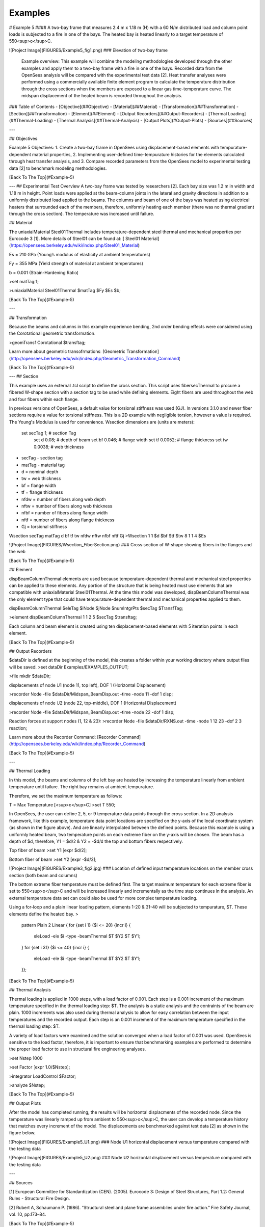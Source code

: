 ********
Examples
********
# Example 5
#### A two-bay frame that measures 2.4 m x 1.18 m (H) with a 60 N/m distributed load and column point loads is subjected to a fire in one of the bays. The heated bay is heated linearly to a target temperature of 550<sup>o</sup>C. 

![Project Image](FIGURES/Example5_fig1.png)
### Elevation of two-bay frame

 Example overview: This example will combine the modeling methodologies developed through the other examples and apply them to a two-bay frame with a fire in one of the bays. Recorded data from the OpenSees analysis will be compared with the experimental test data [2]. Heat transfer analyses were performed using a commercially available finite element program to calculate the temperature distribution through the cross sections when the members are exposed to a linear gas time-temperature curve. The midspan displacement of the heated beam is recorded throughout the analysis. 


### Table of Contents
- [Objective](##Objective)
- [Material](##Material)
- [Transformation](##Transformation)
- [Section](##Transformation)
- [Element](##Element)
- [Output Recorders](##Output-Recorders)
- [Thermal Loading](##Thermal-Loading)
- [Thermal Analysis](##Thermal-Analysis)
- [Output Plots](#Output-Plots)
- [Sources](##Sources)

---

## Objectives

Example 5 Objectives:
1. Create a two-bay frame in OpenSees using displacement-based elements with tempurature-dependent material properties, 
2. Implementing user-defined time-tempurature histories for the elements calculated through heat transfer analysis, and
3. Compare recorded parameters from the OpenSees model to experimental testing data [2] to benchmark modeling methodologies.

[Back To The Top](#Example-5)

---
## Experimental Test Overview
A two-bay frame was tested by researchers [2]. Each bay size was 1.2 m in width and 1.18 m in height. Point loads were applied at the beam-column joints in the lateral and gravity directions in addition to a uniformly distributed load applied to the beams. The columns and beam of one of the bays was heated using electrical heaters that surrounded each of the members, therefore, uniformly heating each member (there was no thermal gradient through the cross section). The temperature was increased until failure.

## Material

The uniaxialMaterial Steel01Thermal includes temperature-dependent steel thermal and mechanical properties per Eurocode 3 [1]. More details of Steel01 can be found at: [ Steel01 Material](https://opensees.berkeley.edu/wiki/index.php/Steel01_Material)


Es = 210 GPa (Young’s modulus of elasticity at ambient temperatures)

Fy = 355 MPa (Yield strength of material at ambient temperatures)

b = 0.001 (Strain-Hardening Ratio)

>set matTag 1;

>uniaxialMaterial Steel01Thermal $matTag $Fy $Es $b;

[Back To The Top](#Example-5)

---

## Transformation

Because the beams and columns in this example experience bending, 2nd order bending effects were considered using the Corotational geometric transformation.

>geomTransf Corotational $transftag;

Learn more about geometric transofrmations: [Geometric Transformation](http://opensees.berkeley.edu/wiki/index.php/Geometric_Transformation_Command)

[Back To The Top](#Example-5)

---
## Section

This example uses an external .tcl script to define the cross section. This script uses fibersecThermal to procure a fibered W-shape section with a section tag to be used while defining elements. Eight fibers are used throughout the web and four fibers within each flange. 

In previous versions of OpenSees, a default value for torsional stiffness was used (GJ). In versions 3.1.0 and newer fiber sections require a value for torsional stiffness. This is a 2D example with negligible torsion, however a value is required. The Young's Modulus is used for convenience. 
Wsection dimensions are (units are meters):

    set secTag 1;   # section Tag
	set d 0.08; 	# depth of beam
	set bf 0.046; 	# flange width
	set tf 0.0052; 	# flange thickness
	set tw 0.0038; 	# web thickness


* secTag - section tag
* matTag - material tag
* d  = nominal depth
* tw = web thickness
* bf = flange width
* tf = flange thickness
* nfdw = number of fibers along web depth 
* nftw = number of fibers along web thickness
* nfbf = number of fibers along flange width
* nftf = number of fibers along flange thickness 
* Gj = torsional stiffness

Wsection secTag matTag d bf tf tw nfdw nftw nfbf nftf Gj 
>Wsection 1 1 $d $bf $tf $tw 8 1 1 4 $Es


![Project Image](FIGURES/Wsection_FiberSection.png)
### Cross section of W-shape showing fibers in the flanges and the web

[Back To The Top](#Example-5)

## Element

dispBeamColumnThermal elements are used because temperature-dependent thermal and mechanical steel properties can be applied to these elements. Any portion of the structure that is being heated must use elements that are compatible with uniaxialMaterial Steel01Thermal. At the time this model was developed, dispBeamColumnThermal was the only element type that could have tempurature-dependent thermal and mechanical properties applied to them.

dispBeamColumnThermal $eleTag $iNode $jNode $numIntgrPts $secTag $TransfTag;

>element dispBeamColumnThermal 1 1 2 5 $secTag $transftag;

Each column and beam element is created using ten displacement-based elements with 5 iteration points in each element. 


[Back To The Top](#Example-5)

## Output Recorders

$dataDir is defined at the beginning of the model, this creates a folder within your working directory where output files will be saved. 
>set dataDir Examples/EXAMPLE5_OUTPUT;				

>file mkdir $dataDir;

displacements of node U1 (node 11, top left), DOF 1 (Horizontal Displacement)

>recorder Node -file $dataDir/Midspan_BeamDisp.out -time -node 11 -dof 1 disp;

displacements of node U2 (node 22, top-middle), DOF 1 (Horizontal Displacement)

>recorder Node -file $dataDir/Midspan_BeamDisp.out -time -node 22 -dof 1 disp;

Reaction forces at support nodes (1, 12 & 23):
>recorder Node -file $dataDir/RXNS.out -time -node 1 12 23 -dof 2 3 reaction;
 
Learn more about the Recorder Command: [Recorder Command](http://opensees.berkeley.edu/wiki/index.php/Recorder_Command)

[Back To The Top](#Example-5)

---

## Thermal Loading

In this model, the beams and columns of the left bay are heated by increasing the temperature linearly from ambient temperature until failure. The right bay remains at ambient tempurature.

Therefore, we set the maximum temperature as follows:

T = Max Temperature [<sup>o</sup>C]
>set T 550; 

In OpenSees, the user can define 2, 5, or 9 temperature data points through the cross section. In a 2D analysis framework, like this example, temperature data point locations are specified on the y-axis of the local coordinate system (as shown in the figure above). And are linearly interpolated between the defined points. Because this example is using a uniformly heated beam, two temperature points on each extreme fiber on the y-axis will be chosen. The beam has a depth of $d, therefore, Y1 = $d/2 & Y2 = -$d/d the top and bottom fibers respectively.

Top fiber of beam
>set Y1 [expr $d/2];

Bottom fiber of beam
>set Y2 [expr -$d/2]; 

![Project Image](FIGURES/Example3_fig2.jpg)
### Location of defined input temperature locations on the member cross section (both beam and columns)

The bottom extreme fiber temperature must be defined first. The target maximum temperature for each extreme fiber is set to 550<sup>o</sup>C and will be increased linearly and incrementally as the time step continues in the analysis. An external temperature data set can could also be used for more complex temperature loading.


Using a for-loop and a plain linear loading pattern, elements 1-20 & 31-40 will be subjected to tempurature, $T. These elements define the heated bay.
>

	pattern Plain 2 Linear {
	for {set i 1} {$i <= 20} {incr i} {
		eleLoad -ele $i -type -beamThermal $T $Y2 $T $Y1; 	
	}
	for {set i 31} {$i <= 40} {incr i} {
		eleLoad -ele $i -type -beamThermal $T $Y2 $T $Y1; 	
	}};
	




[Back To The Top](#Example-5)


## Thermal Analysis

Thermal loading is applied in 1000 steps, with a load factor of 0.001. Each step is a 0.001 increment of the maximum temperature specified in the thermal loading step: $T. The analysis is a static analysis and the contraints of the beam are plain. 1000 increments was also used during thermal analysis to allow for easy correlation between the input temperatures and the recorded output. Each step is an 0.001 increment of the maximum temperature specified in the thermal loading step: $T.

A variety of load factors were examined and the solution converged when a load factor of 0.001 was used. OpenSees is sensitive to the load factor, therefore, it is important to ensure that benchmarking examples are performed to determine the proper load factor to use in structural fire engineering analyses.

>set Nstep 1000

>set Factor [expr 1.0/$Nstep];

>integrator LoadControl $Factor;

>analyze $Nstep;

[Back To The Top](#Example-5)


## Output Plots

After the model has completed running, the results will be horizontal displacments of the recorded node. Since the temperature was linearly ramped up from ambient to 550<sup>o</sup>C, the user can develop a temperature history that matches every increment of the model. The displacements are benchmarked against test data [2] as shown in the figure below.

![Project Image](FIGURES/Example5_U1.png)
### Node U1 horizontal displacement versus temperature compared with the testing data

![Project Image](FIGURES/Example5_U2.png)
### Node U2 horizontal displacement versus temperature compared with the testing data

---

## Sources

[1] European Committee for Standardization (CEN). (2005). Eurocode 3: Design of Steel Structures, Part 1.2: General Rules - Structural Fire Design.

[2] Rubert A, Schaumann P. (1986). “Structural steel and plane frame assemblies under ﬁre action.” Fire Safety Journal, vol. 10, pp.173–84.



[Back To The Top](#Example-5)


## Sources

[1] W. Maddalozzo and E.C. Fischer, "Post-earthquake fire performance of steel buildings," World Conference on Earthquake Engineering, 17WCEE,
Sendai, Japan - September 13-18, 2020.